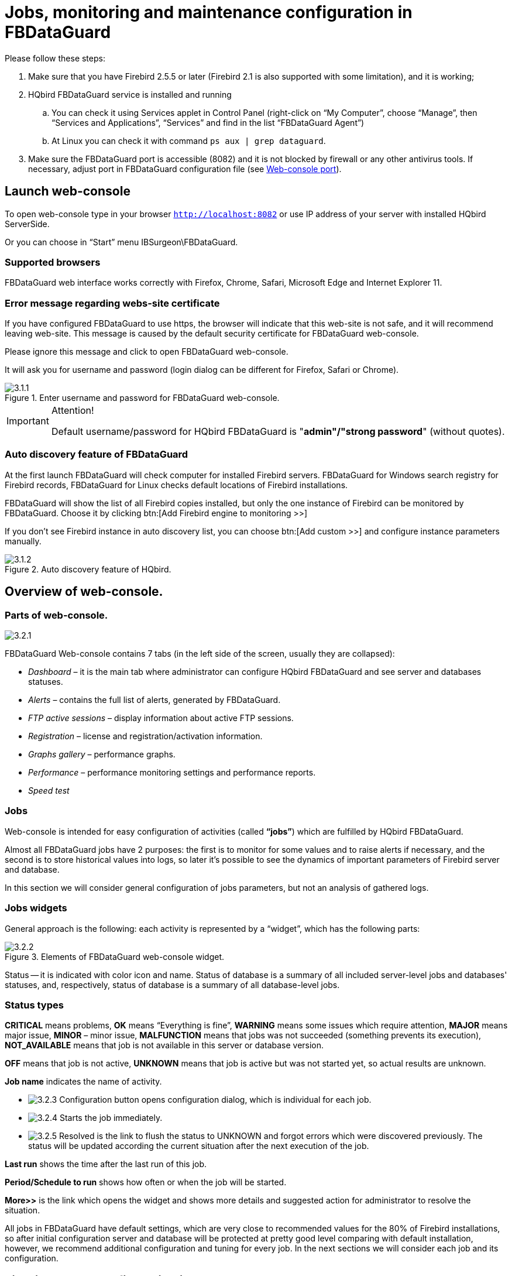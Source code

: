 :imagesdir: images

[[_hqbird_config]]
= Jobs, monitoring and maintenance configuration in FBDataGuard

Please follow these steps:

. Make sure that you have Firebird 2.5.5 or later (Firebird 2.1 is also supported with some limitation), and it is working;
. HQbird FBDataGuard service is installed and running
+
.. You can check it using Services applet in Control Panel (right-click on "`My Computer`", choose "`Manage`", then "`Services and Applications`", "`Services`" and find in the list "`FBDataGuard Agent`")
.. At Linux you can check it with command `ps aux | grep dataguard`.
. Make sure the FBDataGuard port is accessible (8082) and it is not blocked by firewall or any other antivirus tools. If necessary, adjust port in FBDataGuard configuration file (see <<_hqbird_config_fbdataguard_port,Web-console port>>).


== Launch web-console

To open web-console type in your browser `http://localhost:8082` or use IP address of your server with installed HQbird ServerSide.

Or you can choose in "`Start`" menu IBSurgeon\FBDataGuard.

=== Supported browsers

FBDataGuard web interface works correctly with Firefox, Chrome, Safari, Microsoft Edge and Internet Explorer 11.

=== Error message regarding webs-site certificate

If you have configured FBDataGuard to use https, the browser will indicate that this web-site is not safe, and it will recommend leaving web-site. This message is caused by the default security certificate for FBDataGuard web-console.

Please ignore this message and click to open FBDataGuard web-console.

It will ask you for username and password (login dialog can be different for Firefox, Safari or Chrome).

.Enter username and password for FBDataGuard web-console.
image::3.1.1.png[]


.Attention!
[IMPORTANT]
====
Default username/password for HQbird FBDataGuard is "**admin"/"strong password**" (without quotes).
====

=== Auto discovery feature of FBDataGuard

At the first launch FBDataGuard will check computer for installed Firebird servers.
FBDataGuard for Windows search registry for Firebird records, FBDataGuard for Linux checks default locations of Firebird installations.

FBDataGuard will show the list of all Firebird copies installed, but only the one instance of Firebird can be monitored by FBDataGuard.
Choose it by clicking btn:[Add Firebird engine to monitoring >>]

If you don't see Firebird instance in auto discovery list, you can choose btn:[Add custom >>] and configure instance parameters manually.

.Auto discovery feature of HQbird.
image::3.1.2.png[]

<<<

== Overview of web-console.

=== Parts of web-console.

image::3.2.1.png[]

FBDataGuard Web-console contains 7 tabs (in the left side of the screen, usually they are collapsed):

* _Dashboard_ – it is the main tab where administrator can configure HQbird FBDataGuard and see server and databases statuses.
* _Alerts_ – contains the full list of alerts, generated by FBDataGuard.
* _FTP active sessions_ – display information about active FTP sessions.
* _Registration_ – license and registration/activation information.
* _Graphs gallery_ – performance graphs.
* _Performance_ – performance monitoring settings and performance reports.
* _Speed test_


=== Jobs

Web-console is intended for easy configuration of activities (called **"`jobs`"**) which are fulfilled by HQbird FBDataGuard.

Almost all FBDataGuard jobs have 2 purposes: the first is to monitor for some values and to raise alerts if necessary, and the second is to store historical values into logs, so later it's possible to see the dynamics of important parameters of Firebird server and database.

In this section we will consider general configuration of jobs parameters, but not an analysis of gathered logs.

=== Jobs widgets

General approach is the following: each activity is represented by a "`widget`", which has the following parts:

.Elements of FBDataGuard web-console widget.
image::3.2.2.png[]

Status -- it is indicated with color icon and name.
Status of database is a summary of all included server-level jobs and databases' statuses, and, respectively, status of database is a summary of all database-level jobs.

=== Status types

*CRITICAL* means problems, *OK* means "`Everything is fine`", *WARNING* means some issues which require attention, *MAJOR* means major issue, *MINOR* – minor issue, *MALFUNCTION* means that jobs was not succeeded (something prevents its execution), *NOT_AVAILABLE* means that job is not available in this server or database version.

*OFF* means that job is not active, *UNKNOWN* means that job is active but was not started yet, so actual results are unknown.

*Job name* indicates the name of activity.

* image:3.2.3.png[] Configuration button opens configuration dialog, which is individual for each job.
* image:3.2.4.png[] Starts the job immediately.
* image:3.2.5.png[] Resolved is the link to flush the status to UNKNOWN and forgot errors which were discovered previously. The status will be updated according the current situation after the next execution of the job.

*Last run* shows the time after the last run of this job.

*Period/Schedule to run* shows how often or when the job will be started.

*More>>* is the link which opens the widget and shows more details and suggested action for administrator to resolve the situation.

All jobs in FBDataGuard have default settings, which are very close to recommended values for the 80% of Firebird installations, so after initial configuration server and database will be protected at pretty good level comparing with default installation, however, we recommend additional configuration and tuning for every job.
In the next sections we will consider each job and its configuration.

<<<

== Firebird server configuration in FBDataGuard

=== Firebird server registration

To register auto-discovered server, you need to click at btn:[Add Firebird engine to monitoring>>] and then adjust auto-discovered settings.

[NOTE]
====
Note: to use Windows Trusted Authentication (by default it's off), you need to be sure that libraries `jaybird30.dll` and `fbclient.dll` (from appropriate Firebird version) are in searchable Windows paths.
====

When installing under Windows, if the option to automatically register the master/replica is selected, the server will be added automatically. In this case, you can skip this step.If the option to automatically register a replica is selected, then the database will be added in addition.

Let's consider what can you see in the Server dialog (and, normally, you don't need to change them):

Installed in:: Firebird installation folder
Binary folder:: Firebird bin folder (for Firebird 3 or higher on Windows Binary folder is the same as the installation folder)
Log:: location of `firebird.log`
Configuration file:: location of `firebird.conf`
Aliases:: location of `aliases.conf` or, for Firebird 3, `databases.conf` ( *please change it manually, if needed* )
Host:: name of the server, usually `localhost`
Port:: network port for Firebird, according `firebird.conf` settings
Use trusted auth:: use trusted authentication, by default it is off
SYSDBA login:: name of SYSDBA user, usually it is SYSDBA
SYSDBA password:: password for SYSDBA
User for Services API::
Password for Services API user::
Server authentication plugin list::
Output directory:: Folder where backups, statistics and gathered logs will be stored


.Register server in HQbird FBDataGuard.
image::3.1.3.png[]

By default "`Output directory`" for Firebird server is `${agent.default-directory}/${server.id}`, it corresponds to `C:\HQbirdData` in case of a default installation.

It can be not very convenient, so we recommend pointing FBDataGuard output directory to more simple path, usually located at disk where backups are intended to be stored, for example `F:\myserverdata`.

After clicking "`Save`" FBDataGuard will populate default configurations files and immediately start analysis of `firebird.log`. It can take a while (for example, 1 minute for 100Mb `firebird.log`). After that you will see initial web-console with registered Firebird server:

.HQbird FBDataGuard with registered Firebird server.
image::3.1.4.png[]

FBDataGuard shows alerts and statuses of monitored objects: if everything is fine, it shows green signs, otherwise there will be yellow or red notifications.

Below we will consider in details each monitored objects and its settings.

[NOTE]
====
Note: you cannot delete registered Firebird server in FBDataGuard web-console.
The only way to unregister server is to delete its configuration files.
In general, there is no reason for deleting registered server, until you want completely uninstall FBDataGuard.
====

=== Server: Active server

Server: Active server widget shows summarized status of all server-level jobs and statuses of monitored databases.

image::3.2.6.png[]

**Server: Active server **also indicates Firebird currently running or not and shows detailed version of Firebird and HQbird.

If you click on *configure* link, you will see the same dialog that we have used to register Firebird instance in FBDataGuard, and now it can be used for changing Firebird instance properties:

image::3.2.7.png[]

In general, there is no need to edit Firebird server details after the registration, until you are not reinstalling Firebird -- but in this case we recommend reinstalling HQBird too.

=== Server: Replication Log

image::3.2.11.png[]

FBDataGuard check `replication.log` for errors.
In case of error it sends an appropriate alert (by email) to the administrator.

To enable this job please check "`Enabled`".

image::3.2.12.png[]

* Check period, minutes -- how often to check `replication.log` for changes
* Size to roll, bytes -- if `replication.log` will exceed will value, it will be renamed according date-time pattern
* Date pattern for rolling -- how to rename `replication.log`
* Keep N rolled old log files -- how many errors will be stored in the list of the recent errors.


=== Server: Server log

image::3.2.13.png[]

"`Server log`" job periodically checks `firebird.log` and if it detects that file was changed, log analysis starts. The embedded analytic engine checks each entry in `firebird.log` and categorizes them into several categories with different levels of a severity. According the severity of messages status of job is assigned and appropriate alerts are generated.

Once administrator has reviewed errors and alerts (and performed necessary actions to solve the reason of error), he need to click on *"`Resolved`"* link and FBDataGuard will forget old error messages in `firebird.log`.

In the configuration dialog of "`Server log`" you can enable/disable this job and set the check period (in minutes).

image::3.2.14.png[]

Also this job watches for the size of `firebird.log` and if its size exceeds "`Size to roll`", FBDataGuard will split `firebird.log` and rename it according to the date-time pattern.

=== Server: Temp files

image::3.2.15.png[]

"`Server: Temp files`" job is useful to catch and solve performance problems with Firebird database.

While performing SQL queries Firebird stores intermediate results for sorting and merging data flows in temporary files, which are allocated in specified `TEMP` locations. FBDataGuard shows at "`Server: Temp files`" widget information about quantity and size of temporary files.

FBDataGuard recognizes locations of `TEMP` folders and monitors quantity and size of temporary files. Lack of space can lead to the performance problem or more serious errors, too many (or too large) temporary files can indicate problems with SQL queries quality.

image::3.2.16.png[]

Using configuration dialog you can enable/disable this job, set period and thresholds to the maximum size of temporary files (size of all files) and quantity.

If you see that size of temp files is too high and if there is enough RAM on the server, increase `TempCacheLimit` parameter in `firebird.conf` to fit all temporary tables into RAM.

Also, HQbird checks other temp files used by Firebird -- if you see extreme values (several Gb) for trace or monitor, the good idea will be check the `FIREBIRD_TMP` folder for outdated files (with old modification timestamps). Please note -- the screenshot below is not a real alert (i.e., values are Ok), it was created to demonstrate the output in case of large temporary files.

image::3.2.17.png[]

=== Server: Firebird server folder

"`Firebird server folder`" jobs monitors size, occupied by Firebird installation. It's enabled by default.

image::3.2.18.png[]

There are several threats prevented by this job: maladministration issues when database volumes or external tables are being created in `%Firebird%\Bin` folder, very big `firebird.log` which can exhaust all places at drive with Firebird installation, and some other problems.

Also this job monitors and analyses information, gathered by all space-related jobs (including database-level jobs). At the picture below you can see quick representation of space analysis for all drives where Firebird, databases and backups are stored.

Using configuration dialog you can enable/disable this job, set period of checking and thresholds for server folder size.

image::3.2.19.png[]

By default, we use 1 Gb is a standard setting for Firebird installation.

If the size of your Firebird is larger, please consider clean-up of old logs and other unwanted artifacts, or increase parameter *Max occupied* (in bytes) to prevent false alerts.

**Note for Linux users**: if you see red warning regarding the inconsistent space information, add locations with database and backups to Disk Space widget:

image::3.2.20.png[]

You can get idea where is your database and backup is actually located with command `df -h`.

=== Server: HQbird Output Folder

image::3.2.8.png[]

"`HQbird output folder`" monitoring is intended to watch space occupied by reports, logs, stats, metadata repository and other data, gathered and generated by HQbird -- this folder by default is `C:\HQbirdData\output`.

For databases unattended for a long time (1-2 years) it is possible that FBDataGuard logs will occupy too much space and lack of space can lead to database outage. To prevent it for sure, "`HQbird output folder`" is watching for occupied space.

By default, "`HQbird output folder`" job is enabled.

Also, if someone has ignored recommendations to put backups`' folders to the explicit locations, it is possible that database backup will be created inside Agent folder. In this case you'll see CRITICAL status immediately -- FBDataGuard will recognize and warn you regarding wrong configuration.

And, this job is useful for bundles of FBDataGuard and third-party applications.

In the configuration dialog you can enable/disable this job, set check period (by default it is 10 minutes), and set thresholds for alerts.

Thresholds can be set in % of max size occupied by log or using the explicit size in bytes.

FBDataGuard checks both values and raises alert for the first threshold. If you wish to set % only, you need to set -1 as value to "`Max occupied`".

image::3.2.10.png[]


== Database configuration in FBDataGuard

=== Firebird database registration

The list of databases monitored by FBDataGuard is in the "`Databases`" section.

image::3.1.5-0.png[]

To register database in FBDataGuard, you need to click at the symbol "`Plus`" in the right corner of "`Databases`" (there will be a hint "`Add database`") and fill the following form:

.Add database to monitoring.
image::3.1.5.png[]

* "`*Database nick name*`" is for your convenience, it is used to refer this database in alerts and email messages.
* "`*DB alias*`" is a database alias from `aliases.conf` or in `databases.conf`. If you specify both "`DB Alias`" and "`Path to database`", "`DB Alias`" will be used.
* "`*Path to database*`" is the local path to database (remember that FBDataGuard should work at the same computer with Firebird). If you are putting database on external drive, it can raise error "`File... has unknown partition`". To fix it you need to click on "`Configure`" at Server widget and click "`Save`" to make FBDataGuard re-read partitions.
* "`*Output folder (backups and logs)*`" is the folder where FBDataGuard will store backups, logs and statistics for this database. If you do not select HQbirdData folder during the installation, and if you do not specify output folder for the server, it's a good idea to specify "`Output folder`" to some explicit location like `F:\mydatabasedata`.
* "`*Enable advanced monitoring*`" -- see <<_hqbird_advanced_monitor_viewer,Advanced Monitor Viewer>>


[NOTE]
====
You can specify exact absolute locations for backups and statistics later in appropriate dialogs.
====

You can see the list of databases available for registration or their aliases by clicking on the link **View database aliases**.

.Available database aliases.
image::3.1.5-1.png[]

After registration, FBDataGuard will populate database configuration with default values and then show web-console with registered database:

.HQbird FBDataGuard web console after adding a database.
image::3.1.6.png[]

You can adjust database settings later; now let's proceed with alerts setup.

=== Database: Configure

FBDataGuard can monitor several databases at the single server (up to 80 databases). For each database the separate widget is created. At the top widget database status is shown, database nickname (it's specified during database adding and can be changed). Also database widget shows the full path to the database, its size, status of backups and the number of currently connected users.

image::3.2.21.png[]

Using configuration dialog you can set database nickname, path to database and output folder for the database (to store logs and jobs results).

image::3.2.22.png[]

FBDataGuard checks the validity of path to database and it does not allow specifying the wrong path.

Also, for HQbird Enterprise, in the database widget you can see status of the replication and configure replication by clicking on the icon.
Please read more details in the replication configuration section.

Since HQbird 2020, the database widget in HQbird also shows the encryption status of the database.

=== Database: Transactions

"`Database: Transactions`" job is intended to log transactions activity. It monitors 2 important intervals: difference between Oldest Active Transaction and Next transaction and gap between Oldest Snapshot and Oldest Interesting.

If these intervals are out of the frames of the specified threshold, it means problem with transactions management.

image::3.2.23.png[]

These logs can be analyzed to get helpful insight regarding database performance and application quality (see more information here http://ib-aid.com/en/articles/ibanalyst-what-you-can-see-at-summary-view/).

This job also monitors the implementation limit in Firebird: maximum transactions number in Firebird versions before 3.0 should be less than 2^31^-1. Near this number database should be backup and restored. It will throw an alert if transaction number will be close to the restrictions. 

Also, the transaction dynamics is shown on the tab "`Graphs gallery`":

image::3.2.24.png[]

=== Database: Lockprint

"`Lockprint`" job monitors the information from the lock table of Firebird. It is very important for architectures Classic/SuperClassic and useful for SuperServer.

The lock table is an internal Firebird mechanism to organize access to the objects inside Firebird engine. HQbird monitors the important parameters of the lock table:

image::3.2.25.png[]


* **Check period, minutes** -- how often HQbird analyses lock table. 3 minutes is an optimal interval.
* *Deadlock Scans delta threshold* -- deadlock scan is a process, started by Firebird engine, in case of a long response delay from the one of the threads. If a number of deadlock scans is high, it means that Firebird is heavily loaded. The value is accumulated since the Firebird engine start. The default value is pretty big – 12345, so if it is exceeded, it means that database performance is poor.
* *Deadlock threshold* -- if Firebird engine finds the true deadlock during the deadlock scans, it increases this value. Please note: true deadlocks are very seldom. Don't confuse them with transactions' conflicts ("`deadlock. Lock conflict on nowait transaction`" etc).
* *Mutex Wait threshold* -- Mutex Wait is a parameter of lock table which implicitly indicates the conflicts for the resources. The higher mutex wait, the more competition exists inside the engine for the resources. By default, the mutex wait threshold is set to 18%, but this value is not universal for all databases. The good approach is to watch for the mutex values during 1-2 weeks and then set the highest value seen during this period. Mutex wait graph is available in Mutex Wait gallery.
+
image::3.2.26.png[]
* **Hash slots alerts**. Lock table header has a parameter "`Hash lengths (min/avg/max): 0/0/4`", it shows the lengths in the lock table. It is important to keep these values as low as possible, so HQbird monitors them and suggest, how to improve the situation, if hash length is more than specified in this job.
* *Owners limit.* "`Owners`" is a number of connections established to the specified database. In fact, this is the fastest way to get the actual number of connections to the database with the minimum load to the database -- other ways like request to `MON$ATTACHMENTS` or `isc_tpb_database` have various disadvantages. The limit here should be set according the actual peak number of connections. For example, if you are sure that peak number of the connections to your database is 500, set 550 as Owners limit, and if at some moment the load will increase, you will not miss that moment.
+
image::3.2.27.png[]
* **Free owners limit**. "`Free owners`" is the value between the peak number of owners and current number of owners. If you see ``Free owners = 0``, it means that number of connections grows steadily since the Firebird start. If you see high number of Free owners, it can be sign that many connections were disconnected recently.
* **Lock table size**. The lock table size is an implicit indicator of the load to the system. Normally, lock table size should be stable. Also, it is recommended to set the initial lock table size to the value it has after some active work period -- though the lock table is enlarged on demand, the re-allocation process is a heavy operation and can lead to micro-freezes in database responses. Lock table graph is useful to determine the proper initial value.
+
image::3.2.28.png[]
* **Lock table queue**. Lock table queue does not have the explicit threshold in Lockprint job, but its values are collected and shown in "`Graphs gallery`". Lock table queue is an indicator of a general load.

image::3.2.29.png[]


=== Database: Index statistics recalculation

"`Database: Index statistics recalculation`" is an important job which helps to keep performance of indices at optimal level, and performs additional checking of a database health.

"`Database: Index statistics recalculation`" allows to run re-computing of indices selectivity values. During this procedure Firebird quickly walks through leaf pages of indices, and renews statistics about selectivity. By visiting these pages Firebird also verifies their integrity and if index is corrupted, the warning will be thrown.

Also, this job verifies that all indices are active in database. Inactive or non-activated indices usually indicate corruption and lead to performance degradation.

By default this job is disabled, but we recommend enabling it after careful selecting of indices for the recalculation.

There are three modes in this job: AUTO, ALL, SELECTED.

ALL is the mode where all indices will be checked.

AUTO is the default mode. It is very similar to ALL, but it also checks the size of database and do not touch indices if database is bigger than 3.6Gb.

image::3.2.30.png[]

SELECTED is the recommended mode. It allows choosing of indices which should be recomputed or those which should be avoided.

To include indices into the list of recomputed, you need to specify indices names (divided by comma), and to exclude – perform the same in the appropriate field.

As you can see at configuration dialog screenshot, there are fields to enable/disable job, to set update mode, and to include or exclude indices. "`DB size to switch, bytes`" is to set limit where AUTO mode is working. "`Check index activity`" switch should be always on, until you are not performing special manipulations with inactive indices.

[[_hqbird_config_verified_backup]]
=== Database: Verified Backup

"`Database: Verified Backup`" is one of the key jobs to guarantee the safety of data stored in the protected database. During the development of HQbird we had in mind certain recovery scenario, and this scenario implies that the key goal of database protection is to minimize potential losses of data. If we have healthy backup, recovery can be concentrated on saving the most recent data (just entered into the database), and it greatly decreases the time of overall outage.

As you will see below, "`Database: Verified Backup`" is not just a wrapper for standard `gbak` functionality and scheduler, this is a smart job which has many built-in rules to prevent problems with backups and provide suitable interface for backups management.

[IMPORTANT]
====
"`Database: Verified Backup`" is disabled **by default**, but we strongly recommend reviewing of its settings immediately after HQbird setup.
====

image::3.2.31.png[]

Initially "`Database: Verified Backup`" job is shown as Ok, though backup was not tried. In this case OK means that backup at least scheduled.

Also this job recognizes files according the name pattern (see below information regarding configuration), and shows the totals number of backups.

After the backup will be done, the widget information will be changed: creation time of last successful backup will be shown, and also the time took to actually perform the backup (only 1 minute 12 seconds at the screenshot with example).

image::3.2.32.png[]

Also, the detailed alert will be send to your email and/or HQbird Control Center:

image::3.2.33.png[]

"`Database: Verified Backup`" checks the free space at the drive with backup destination, and if it detects that there is not enough free disk space, CRITICAL alert will be sent, and current backup will be canceled (if necessary).

[NOTE]
====
Be careful -- by default backup time is set to **23-00 Monday-Sunday**.

By default, database backups will be stored into the output folder that you have specified during installation step! By default, it is `C:\HQbirdData\output\...`

It is very important to carefully review database backups settings and adjust them according the local configuration!
====

Let`'s consider the configuration dialog for backup in more details:

* *"`Enabled`"* is obvious – it enables or disables scheduled backups
* In the *"`Schedule`"* field you can set the time when backup should be run. Scheduler uses CRON expression and this is a right place to apply all the power of CRON (see <<_hqbird_config_cron_expr,CRON Expressions>>).
* *"`Backups folder`"* specifies the folder to store backups. This folder should be at the same computer where database is. By default, it is situated inside database default directory. Usually it's a good idea to set the explicit path to the folders with backups.
* *"`Maximum number of backup files in folder`"* specifies how many previous backups should be stored. FBDataGuard stores backups in revolver order: when the maximum number will be reached (i.e., 5 backups will be created), FBDataGuard will delete the oldest backup and create the new backup. In combination with CRON expressions it gives a powerful ability to create necessary history of backups.
* *"`Backup name pattern`"* specifies how backup files will be named. Also this name pattern allows FBDataGuard to recognize old backups with the same name pattern.
* *"`Backup extension`"* is `.fbk` by default.
* *"`Compress backups`"* specifies should FBDataGuard archive backups after regular Firebird backup. By default, this option is on, but you need to know that FBDataGuard will zip backups`' files which are less than *100 Gb* in size. After that size, the backup compression will be automatically switched off. We recommend to turn this feature on for small databases only.
* *"`Check restore`"* is an important option. If it is on (by default), FBDataGuard will perform test restore of fresh backup, in order to test its validity. It guarantees the quality of created backup and notifies administrator in case of any problems with test restore.
* *"`Remove restored`"* specifies should FBDataGuard delete restored database. By default it is OFF, so you might want to turn it ON, but you need carefully consider – do you really need to keep the copy of test restored database. With each test restore this copy will be overwritten.
* *"`Use multiple cores to backup and test restore`"* -- this feature is for HQbird Enterprise only, it allows to backup database and restore test database using multiple CPU cores, so backup can be made 3-5 times faster. We recommend to allocate 1/2 of CPU cores.
* *"`Send "Ok" report`"* -- by default it is off, but it`'s strongly recommended to turn it ON and start to receive notifications about correct backups. This feature will use email settings from alerts system

image::3.2.34.png[]

If we will click on button btn:[More>>], the advanced backup options will appear:

image::3.2.35.png[]

* *"`Backup (gbak) timeout, minutes`"* -- maximum time to complete only backup (`gbak -b`) operation, otherwise alert will be generated.
* *"`Restore (gbak) timeout, minutes`"* -- maximum time to complete test restore operation.
* *"`Final destination folder for backups`"* -- if you need to make backups into the one folder, and then move created backup to another folder (for long-term storage, for example), you can change the value of this parameter from `${backup-directory}` to the folder where you will keep them. Backup files in both locations are watched by HQbird FBDataGuard, and included into the count of backup copies shown in the widget.
* *"`Copy backup`"* switch and *"`Copy backup to`"* path. If you have network location or plugged USB drive to store database where you want to store copy of backup (in addition to usual backups), FBDataGuard can copy the latest backup there: just turn on "`Copy backup`" switch and specify *"`Copy backup to`"* path. The copied files are not monitored and not included into the number of backup files shown in the widget.
* *"`Execute shell command`"* switch and *"`Shell command`"* path. It is possible to specify custom script or executable after the general backup procedure will be complete. Shell command gets as the path to the fresh database backup as a parameter.
* *"`Optional path to gbak executable`"* -- it is possible to specify other gbak tool than standard `gbak`.
* *"`Backups option for gbak`"* -- if you need to add some specific options, add them here.
* *"`Restore options for gbak`"* -- if you need to add specific options for test restore, add them here.


[TIP]
====
If you are monitoring more than one database, it is highly recommended splitting the runtime of the restores.
====

==== Important Note: Backup to the network locations

Please be aware that for creating and copying backup to the network locations Firebird and FBDataGuard services must be started under the account with sufficient rights. By default, Firebird and FBDataGuard are started under LocalSystem account, which does not have rights to access network location.

image::3.2.36.png[]

So, to store Firebird backups to the network location on Windows, run Services applet (`services.msc`) and on the tab Log On change "`Log on as`" to the appropriate account (Domain Admin should be fine).

For Linux -- add necessary rights for "`firebird`" user.

[[_hqbird_config_incremental_backup]]
=== Database: Incremental Backup

Incremental backup is a job to schedule and manage incremental backups in Firebird.

Please note that we recommend to use incremental backups only in combination with verified backups, since incremental backup performs coping of database pages changed since the last backup (in case of multilevel incremental backup).

HQbird FBDataGuard implements 2 types of multilevel incremental backup: Simple and Advanced incremental backups, and also Dump backup (see <<_hqbird_config_db_dump_backup,Database: Dump backup>>).

Multilevel backup in Firebird must follow the following steps:

. Create initial backup (level 0) which essentially is the copy of the database at the moment of backup start and mark it with backup GUID.
. Since Firebird marks each data page with a certain identifier at every change, it is possible to find data pages, changed from the moment of previous backup and copy only them to form backup of level 1.
. It is possible to create several level of the backups – for example, the initial backup (full copy, level 0) is being created every week, every day we create level 1 (differences from the level 0), and at every hour we create level 2 backups (differences from daily level 1).

Incremental backup with simple schedule allows planning 3 levels of backups: weekly, daily and hourly.

You can see summary information for such incremental backup configuration at the following screenshot of its widget:

image::3.2.37.png[]

In order to setup Simple incremental backup, click on Settings "`gear`" of the widget and select "`Simple schedule`" (selected by default). The following dialog will appear:

image::3.2.38.png[]

There are 4 main areas in this dialog, let's cover them one by one.

The top area is devoted for general settings of the incremental backup – they are the same for Simple and Advanced schedules:

image::3.2.39.png[]

*Max duration, sec* -- it limits the maximum duration of backup process, by default is 1 day (86400 seconds).

*Minimum free disk space (bytes)* -- minimal size of free disk space to prevent backup to start, by default ~9Mb

**Backup folder** -- where incremental backup for the selected database will be stored. It is necessary to store incremental backups for each database separately from backups of other databases: i.e., the separate folder for each database.

It is necessary to specify backup folder with enough free disk space to store all level of backups!

**Journal name** -- file name details information about incremental backups files, for internal use only.

*Path to nBackup* -- it is possible to specify other nbackup tool than standard `nbackup` (not recommended).

*Backup name pattern* -- pattern for files of incremental backup (no need to change it).

*Options* -- additional options for nbackup command line tool (no need to change it).

*Do not check existence of backup files* -- this option should be checked if you plan to delete or more incremental backups to another location.

*Do not check GUID chain* -- this option should be checked if you want to skip existence check of previous levels of incremental backups.

*Immediately create non-existing low-level backups* -- by default this option is __On__. It means that if you have scheduled the initial start moment of level 1 backup earlier than the initial start moment of level 0 backup, DataGuard will automatically fix it and create level 0 backup right before level 1. The following backups of level 0 will be fulfilled according the regular schedule.

*Send OK email for levels 0, 1, 2* -- enable this option to receive notifications about incremental backups (__highly recommended__!)

After setting main set of parameters the schedule itself should be set. As you can see on the screenshot below, you need to specify day of the week and time to do level 0 (weekly) backup, days of week and time to start level 1 (daily) backups and hours and minutes of level 3 (hourly backups).

For each backup level you can specify how many files to keep in history.

image::3.2.40.png[]

By default it is set to keep 5 weekly backups, 7 daily and 24 hourly backups.

However, sometimes more flexible schedule is required, for this purpose Incremental Backup widget has Advanced schedule:

image::3.2.41.png[]

As you can see, the upper part of the configuration screen is the same as in Simple schedule, and the difference is in the way how backup levels are scheduled.

Advanced schedule allows to setup up to 5 levels of backup, and plan them with flexible <<_hqbird_config_cron_expr,CRON expressions>>.

For example, you can setup it to create full copy (level 0) backup every 3 months, level 1 copy every month, level 2 -- every week, level 3 every day and level 4 -- every hour.

[TIP]
====
If you are monitoring more than one database, it is highly recommended splitting the runtime of the backups.
====

[[_hqbird_config_db_dump_backup]]
=== Database: Dump Backup

This job also utilizes nbackup functionality in Firebird, but unlike multilevel backups, it always performs a full copy (level 0) of the database. Such job is useful to quickly create a copy of working database.

The configuration of Database: Dump backup is trivial:

image::3.2.42.png[]

You just need to setup when and where DataGuard should copy a full copy (level 0 incremental backup), and how many copies it should keep.

=== Database: Delta

If you are using incremental backups (or Dump backup), this job is critically important. It watches for delta-files lifetime and size, and warns if something goes wrong. Forgotten delta-files are the often reason of corruptions and significant losses of data.

This jobs finds all delta files associated with database and check their age and size. If one of these parameters exceeds thresholds "`Maximum delta size`" or "`Maximum delta age`", administrator will receive the alert and database status will be set to CRITICAL.

[NOTE]
====
If delta file of the protected database was corrupted, it is possible to extract data from it using metadata from the original database file or repository from "`Low-level metadata backup`" job.
====

image::3.2.56.png[]

=== Database: RestoreDB

One of the often tasks of the database administrators is restoring database from the backup. There could be many reason to do restore, the most popular reasons are regular check of the stored backups and necessity to have fresh restored copy for quick rollback. HQbird FBDataGuard can automate restoring of backups (which were created with gbak or Database: Verified backup) with *Database: RestoreDB* job. Let's consider the options and parameters of this job.

image::3.2.43.png[]

By default, restore is disabled – and, since restoring can be long and resource-consuming job, please plan when to restore carefully.

The database can be restored from different types of backups. To specify which types of backups are used during recovery, use the *Restore Source* switch.

Below you can see the configuration dialog for **Database: RestoreDB** in **nbackup** mode:

image::3.2.44-0.png[]

In **gbak** mode, the configuration dialog for **Database: RestoreDB** looks like this:

image::3.2.44.png[]

* "`*Scheduled*`" field contains <<_hqbird_config_cron_expr,CRON expression>> which defines when to run restore.
* "`*Get backup from folder*`" - specify the location of backup file(s) to be restored. If you are restoring backups at the same computer where they have been created, specify the same folder as it is in Database: Verified backup job. If you are restoring backups from the another computer, specify the folder where those backups are located.
* "`*Take backup not older than, hours*`" - this parameter specifies the maximum age of backup to be restored. If the latest backup file will be older than specified number of hours, RestoreDB job will send the alert with warning that backup is too old. This is useful for automatic checking of backups created on the remote computer.
* "`*Restore source*`" specifies what types of backups will be used to restore the database.
* "`*Datatime pattern for nbackup*`" contains the template for backup names made with nbackup. It should be the same as *Backup name pattern* see <<_hqbird_config_incremental_backup,Database: Incremental Backup>>.
* "`*Template for gbak backup file name*`" contains the template for backup names. It should be the same as *Backup name pattern* see <<_hqbird_config_verified_backup, Verified backup>>.
* "`*Backup gbak file extension*`" - by default it is fbk
* "`*Use NN CPU cores to restore*`" - only available in gbak mode.
* "`*Restore options*`" - only available in gbak mode.
* "`*Restore to directory*`" - folder where FBDataGuard will restore backups.
* "`*Restore with filename*`" - template for the restored database file. By default it contains the following parts
+
** ${db.id}_{0,date, yyyyMMdd_HH-mm}_testrestore.fdb
** Db.id – internal identifier of the database (GUID)
** 0,date, yyyyMMdd_HH-mm – timestamp
** testrestore.fdb – description (You can set there any filename you need).
* "`*When existing database found*`" - if FBDataGuard will encounter a file with the same name as restored database in the destination folder, by default it will rename the existing file. If you want to replace old restored file with new one, choose "`Replace existing file`".
* "`*Append suffix to filename when rename*`" - if you have chosen "`Rename existing file`", this suffix will be used to rename it. If you have chosen "`Replace existing file`", this suffix also will be used to rename, but after that the old file will be deleted.
* "`*Execute command after restore*`" - in this field you can specify an optional path to the command file or another utility to be started after the restore. There will be 2 parameters passed: the first is the path to the backup which was just restored, and the second is the path to the restored file.
* "`*Restore timeout, minutes*`" - here you can set the time limit for restore operation. If this limit will be exceeded, the warning will be sent, saying that restore takes too long.
* "`*Check available space before restore (bytes)*`" - here you can set the limit for the minimal free space in the restore destination – if there is less free space than specified, restore will not start, and associated warning will be sent.
* "`*Notify on successful restore*`" - send email about successful restore (by default it is off, only alerts about problems will be sent).


[[_hqbird_config_cloud_backup]]
=== Database: Transfer Replication Segments

The purpose of "Transfer Replication Segments" job is to send replication segments produced by async replication from master to replica server. In the case of distributed environment of the asynchronous replication, when the network connection between master and replica server is unstable, or with high latency, or when servers are in the different geographical regions, the best way to transfer replication segments will be through FTP or FTP over SSH.

Below we will consider how to setup Cloud Backup for this task.

First, the asynchronous replication master should be configured to save replication segments into the some local folder – by default, it will be `${db.path}.LogArch` – as it is shown in the example below:

image::3.2.45.png[]


.Transfer Replication Segments configuration
image::3.2.46.png[]

Then we can setup *Transfer Replication Segments* job to monitor this folder for the new replication segments and upload them to the remote FTP server.

As you can see at the screenshot above, Cloud backup job checks folder, specified in "`*Monitor this folder*`" with an interval, specified in "`*Check period, seconds*`".

Please note – Cloud Backup sends files in the order of their names, not dates.

To check that transferred files are valid replication segments, and to support automatic re-initialization of the replica databases, the checkmark "`*Enable/disable replication cloud backup job*`" must be enabled.

By default, Cloud Backup compresses and encrypts replication segments before send them. The default password is "`*zipmasterkey*`" (without quotes), which can be specified in the field "`*Compress with optional password*`". FBDataGuard creates the compressed and encrypted copy of the replication segment and upload it to the specified target server.

To disable packing and encryption, uncheck the "`*Compress with optional password*`" checkmark.

==== FTP/FTPS/FTPS over SSH

There are several types of target servers: FTP, FTP over SSL/TLS, FTP over SSH. When you select the necessary type, dialog shows mandatory fields to be completed.

You can select up to 5 simultaneous remote servers to upload backups. Below you can see the configuration dialog for FTP.

image::3.2.47.png[]


[NOTE]
====
If you don't have FTP installed on the target server with Windows, install Filezilla – it is very popular fast and lightweight FTP-server for Windows.
====

[NOTE]
====
Replication segments will be uploaded to the subdirectory specified in the "`Upload to folder`". By default, this is `/dababase0/${db.id}`, where `db.id` is the identifier of the database inside the DataGuard. The replica about this `db.id` does not know anything, so you need to register it manually in "`Unpack to directory`" (see <<_hqbird_config_cloud_backup_receiver,File  Receiver>>).
====

===== FTP over SSL/TLS

image::3.2.48.png[]

In order to send files to FTPS, it is necessary to create jks storage with private key file, and specify path to it in the field "`Key store file`" and password for it in "`Key store password`".

See details and example how to create jks file and password here: http://xacmlinfo.org/2014/06/13/how-to-keystore-creating-jks-file-from-existing-private-key-and-certificate/

The last part of parameters in Cloud Backup dialog allows controlling the behavior of Cloud backup.

* *Delete local prepared copy* – by default it is On. This parameter specify that Cloud backup job deletes compressed copy of the replication segment after the successful upload to the target server. If you don't want to keep these copies on the master server, keep the parameter enabled.
* *Delete local prepared file copy* – by default is Off. It means status means that replication segment will be not deleted by FBDataGuard after uploading. It can be useful if you want to keep the full history of changes in replication segments, but, be careful; in case of an intensive write activity replication segments can occupy a lot of space (Terabytes).
* *Send Ok report* – send email to the specified in Alerts address every time when replication segment is uploaded. By default it is off.

As a result, FBDataGuard will upload encrypted and compressed replication segments to the remote server. To decompress and decrypt them into the regular replication segments, another instance of HQbird FBDataGuard should be installed on the replica server, and Cloud Backup Receiver job should be configured – see more details in the section <<_hqbird_config_cloud_backup_receiver,Database: File Receiver>>.

===== FTP over SSH

image::3.2.49.png[]

To use FTP over SSH with private key authentication, please specify the full path to it in "`Key store file`", other parameters are similar to usual FTP.

[[_hqbird_config_transfer_files]]
=== Database: Transfer Files

The purpose of "Transfer Files" job is to send backup files from master to replica server. In the case of distributed environment, when the network connection between master and replica server is unstable, or with high latency, or when servers are in the different geographical regions, the best way to transfer files will be through FTP or FTP over SSH.

Below we will consider how to setup "Transfer Files" for this task.

First, the database server should be configured to save backup files into the some local folder — by default, it will be `${db.default-directory}/backup` — as it is shown in the example below:

.Transfer File configuration
image::3.2.49-1.png[]

Then we can setup *Transfer Files* job to monitor this folder for the new backup files and upload them to the remote FTP server.

As you can see at the screenshot above, *Transfer Files* job checks folder, specified in “Monitor this folder” with an interval, specified in **“Check period, seconds”**. Please note – Transfer Files sends files in the order of their names, not dates.

By default, Transfer Files compresses and encrypts backup files before send them. The default password is “**zipmasterkey**” (without quotes), which can be specified in the field “**Encrypt when compressing**”. FBDataGuard creates the compressed and encrypted copy of the backup and upload it to the specified target server.

To disable encryption, uncheck the “**Encrypt when compressing**” checkmark.


==== FTP/FTPS/FTPS over SSH

There are several types of target servers: FTP, FTP over SSL/TLS, FTP over SSH. When you select the necessary type, dialog shows mandatory fields to be completed.

You can select up to 5 simultaneous remote servers to upload backups. Below you can see the configuration dialog for FTP.

image::3.2.49-2.png[]


[NOTE]
====
If you don't have FTP installed on the target server with Windows, install Filezilla – it is very popular fast and lightweight FTP-server for Windows.
====

[NOTE]
====
Replication segments will be uploaded to the subdirectory specified in the "`Upload to folder`". By default, this is `/database0/${db.id}`, where `db.id` is the identifier of the database inside the DataGuard. The replica about this `db.id` does not know anything, so you need to register it manually in "`Unpack to directory`" (see <<_hqbird_config_cloud_backup_receiver,File Receiver>>).
====

===== FTP over SSL/TLS

image::3.2.49-2.png[]

In order to send files to FTPS, it is necessary to create jks storage with private key file, and specify path to it in the field "`Key store file`" and password for it in "`Key store password`".

See details and example how to create jks file and password here: http://xacmlinfo.org/2014/06/13/how-to-keystore-creating-jks-file-from-existing-private-key-and-certificate/

The last part of parameters in Cloud Backup dialog allows controlling the behavior of Cloud backup.

* *Delete local prepared copy* -- by default it is On. This parameter specifies that Transfer Files job deletes compressed copy of the file after the successful upload to the target server. If you don't want to keep these copies on the master server, keep the parameter enabled.
* *Delete local prepared file copy* -- by default is Off. It means status means that file will be not deleted by FBDataGuard after uploading. It can be useful if you want to keep the full history of changes in files, but, be careful; in case of an intensive write activity such files can occupy a lot of space (Terabytes).
* *Send Ok report* -- send email to the specified in Alerts address every time when replication segment is uploaded. By default, it is off.
* *Perform fresh backup* -- disabled by default. Transfer Files remembers the last number of file it sends. If you need to start again from scratch, from file 1, enable this parameter. Please note that it will automatically become disabled after the resetting of the counter.

As a result, FBDataGuard will upload encrypted and compressed files to the remote server. To decompress and decrypt them into the regular files, another instance of HQbird FBDataGuard should be installed on the replica server, and File Receiver job should be configured -- see more details in the section <<_hqbird_config_cloud_backup_receiver,Database: File Receiver>>.

===== FTP over SSH

image::3.2.49-4.png[]

To use FTP over SSH with private key authentication, please specify the full path to it in "`Key store file`", other parameters are similar to usual FTP.

==== Sending verified and incremental backups through Cloud Backups

Cloud Backup also can be used to send any files to FTP/FTPS/etc. For example, you can setup Cloud Backup to look for FBK files, produces by Verified Backup Job, and schedule to upload to the remote FTP server.

It is necessary to remember that number of stored backups should be less than the number of files to be preserved by Cloud Backup (specified in the parameter "`How many files to keep`". By default, Cloud Backup keeps 10 last sent files, and Verified backup has 5 most recent backup files, so it work Ok, but if you will reduce the number of kept files in Cloud Backup, it will delete extra files according "`Filename template`".

The same can be done for incremental backups.

[[_hqbird_config_pump_files]]
=== Database: Pump Files

The purpose of the "Pump Files" task is to transfer files from one directory accessible to the DataGuard to some other location, usually remote, with the possibility of using various methods that can be connected to the DataGuard in the form of plugins and selectable in the task configuration with the ability to set unique for each plugin parameters. HQbird includes two file transfer plugins: fpt and sftp. There are other file transfer plugins. Transfer plugins are jar files and are located in the `Firebird DataGuard/plugins` folder.

Let's consider the options and parameters of this job.

.Options available for the ftp file transfer plugin.
image::3.2.62.png[]

* *Filemask to pump* -- whitelist, according to which files are selected for copying. Represent masks of file names. Must be separated by comma.
* *Exclude file-mask* -- blacklist is a mask of file names that should be excluded from the transfer. The blacklist takes precedence over the whitelist.
* *Pump method* -- file transfer method (plugin).

.Options available for the sftp file transfer plugin.
image::3.2.63.png[]

The algorithm of this task is as follows:

. At each iteration of the task, a list of files is generated for the directory for monitoring files to be sent. Masks are used to select the list of files: "Filemask to pump" and "Exclude file-mask".
. For each selected file (from the list from step 1, in ascending date order from the lastModified file), the following is performed:
.. If the packing option is set, the file is packed (if the file is not of zero size). The name of the packed file is formed by adding a hardcoded extension: `.zipfilepump`. The file is packed in the same directory. If the file turns out to be of zero size, the algorithm will consider that the file has not been completed yet and will interrupt sending the rest of the files with a corresponding message.
.. The file sending task is configured for one of several possible sending options using optional plugins (see below). Depending on whether the packing option was enabled or not, the original or packed file is sent using the specified algorithm (in the current version it is ftp or sftp).
.. After sending, if the packing option was selected, the packed file is deleted.
.. The original file is renamed by adding the extension `.fuploaded`.
. The algorithm proceeds to send the next file from the list. The total number of files sent during the iteration and their original (unpacked) size are summed up for display in the widget
. Upon completion of sending all files from the generated list, the directory is revolving cleaned, from which files are deleted by mask `*.fuploaded`.
That is, a list of all such files is created, it is sorted by the time of the last modification, and all old ones are deleted, except for the last "Keep NN files".
+
Upon completion of sending, if the "Send OK-report on every pump" checkbox is checked, then the user will be sent a report on the number and size of files sent at the current iteration.


[[_hqbird_config_cloud_backup_receiver]]
=== Database: File Receiver

In general, Cloud Backup Receiver is designed to decompress files from zip archives, and the most often it is used in the pair with Cloud Backup to transfer archived replication segments.

Cloud Backup Receiver checks files in the folder specified in "`*Monitor directory*`", with interval equal to "`*Check periods, minutes*`".
Its checks only files with specified mask according "`*Filename template*`" (*arch* by default) and specified extension (`.replpacked` by default), and if it encounters such files, it decompresses and decrypts them with the password, specified in "`*Decrypt password*`", and copies to the folder, specified in "`*Unpack to directory*`".

If parameter "`*Monitor for replication*`" is enabled, Cloud Backup Receiver also will check that received file is actually a replication segment (it has specific header), and if it is not, it will raise an appropriate warning.

image::3.2.50.png[]

There are the following additional parameters:

* *Alert if number of unpacked files more than* – by default is 30. If there is a long queue of replication segments to be unpacked, it can be a problem with a replica database, so HQbird sends alert to attract administrator`'s attention.
* *Warn if the newest file in unpack folder is older than (minutes)* – if the most recent file (usually, replication segment) is too old (more than 360 minutes), the replication process can be broken, and HQbird sends an appropriate alert.
* *Send Ok report* – by default it is Off. If it is On, HQbird sends an email about each successful unpacking of the segment. It can be too often for replication segments, because they are arriving every 30-180 seconds, and Ok for normal files like verified or incremental backups.
* *Perform fresh unpack* – disabled by default. Cloud Backup Receiver remembers the last number of replication segment it unpacked. If you need to start unpacking from scratch, from segment 1 (for example, after re-initialization of replication), enable this parameter. Please note that it will automatically become disabled after the resetting of the counter.

After setup of Cloud Backup Receiver, configure the replica to look for replication segments: set in the "`Log archive directory`" the same path as in "`Cloud Backup Receiver`" -> "`Unpack to directory`".

image::3.2.51.png[]

==== Embedded FTP server

HQbird has embedded FTP server, which is off by default. It is suitable to use embedded FTP server to receive replication segments.

In order to enable embedded FTP server, it is necessary to edit the `ftpsrv.properties` configuration file, which is located in `C:\HQbirdData\config` or `/opt/hqbird/ftpsrv.properties`

By default, it contains the following:

[source]
----
#path in ftpsrv.homedir must be escaped "ftpsrv.homedir=c:\\ftp\\pub"

# or backslashed for ex: "ftpsrv.homedir=c:/ftp/pub"

ftpsrv.enable = false

ftpsrv.port = 8721

ftpsrv.defuser=admin2

ftpsrv.defpsw=strong password2

ftpsrv.homedir=
----

It is necessary to change **ftpsrv.enabled **to *true* and specify the home directory for FTP in *ftpsrv.homedir* parameter. Also, it is recommended to use non-default username and password.

After that, restart FBDataGuard service, and check availability of the FTP.

.Attention -- Linux users!
[IMPORTANT]
====
On the Linux, FBDataGuard service runs under *firebird* user, so FTP home directory also should have permission for user **firebird**.
====

=== Database: Low-level metadata backup

"`Database: Low level metadata backup`" is one of the key jobs of DataGuard, it ensures database protection at low level.

First of all, this job stores raw metadata in special repository, so in case of heavy corruption (due to hardware failure, for example) of database it is possible to use this repository to recover database.

The second purpose of this job is to constantly check all important system tables for consistency. Every 20 minutes it walks through all important system tables in the database and ensures that there are no errors at metadata level.

The third purpose is to warn administrator about too many formats for each tables.

There is an implementation limit in Firebird to have 256 formats per table, however even several formats can greatly increase a chance of hard corruption and can slow down the performance. It is recommended do not change tables structure at production database and keep only one format per each table. If it`'s not possible, administrator should try to perform backup/restore more often to transform all formats into the single one.

image::3.2.52.png[]


=== Database: Validate DB

Validation of Firebird database requires exclusive access: i.e., no users should be connected during validation. "`Database: Validate DB`" job shuts down the database and performs validation of database, and then turns it on.

By default, this job is OFF.

Please consider carefully, is it possible to provide exclusive access for database. Validation can also take significant time.

image::3.2.53.png[]

Using configuration dialog, you can enable/disable this job, set time to run, set the shutdown timeout (time to wait before launch validation), and also shutdown mode (FORCE, ATTACH, TRANSNATIONAL). If you have no deep knowledge n what you are doing, it's better to keep default parameters.

"`Database: Validate DB`" will send alert with critical status if there will be any errors.

Also, Firebird will write errors into [path]_firebird.log_, and they will appear in the alerts generated by "`Server log`" job.

=== Database: Sweep Schedule

FBDataGuard includes special job to run an explicit sweep, in case if automatic sweep was disabled. By default, job is disabled.

image::3.2.54.png[]

The recommendation is to schedule explicit sweep with disconnection of long-running transactions for all databases where such transactions are detected. The recommended period is once per day (usually during the night, after backup's completing).

By default, sweep is set to 23-00, which can be not a good time, because default verified backup starts at the same time, so better change it.

image::3.2.55.png[]

Please note: by default, check mark "`*Disconnect all connections with long-running active transactions before sweep*`" is enabled.
It means that HQbird will find and disconnect long-running transactions (more than 30 minutes) before sweep -- in order to make sweep efficient.
If long-running active transactions will be not disconnected, sweep cannot clean old records versions.

"`*Do not disconnect processes with name pattern*`" -- in this parameter specify SIMILAR TO expression for processes names which will be not disconnected.
By default, we exclude `gbak`, `gstat` and `fbsvcmgr` processes.

"`*Disconnect all processes older than (minutes)*`" -- HQbird will disconnect processes which have long-running active writeable transactions, by default threshold is 30 minutes. The practical upper limit for this parameter is 1440 minutes (it is highly unlikely that transaction does something useful more than 1 day).

"`*Use multiple cores to sweep*`" -- HQbird Enterprise can use multiple cores to perform sweep operation, in order to make sweep 4-6 times faster. We recommend to specify no more than 1/2 CPU cores in case of the single database on the server, or 1/4 of CPU cores if there are several databases. For example, if you have 16 cores and 1 big database, set this parameter to 8, if there are several big databases, set 4.

=== Database: Disk space

This job watches for all objects related with database: database files (including volumes of multi-volume database), delta-files, backup files and so on.

"`Database: Disk space`" job analyzes the growth of database and estimate will there be enough free space for the next operation like backup (including test restore) on the specific hard drive.

It generates several types of alerts. Problems with disk space are in the top list of corruption reasons, so please pay attention to the alerts from this job.

This job also contributes data to the server space analysis graph ().

By default, this job is enabled.

Using configuration dialog, you can specify check period and thresholds for free space. The first reached threshold will be alerted. To set threshold only in % of disk space, you need to set explicit space in bytes to 0.

image::3.2.57.png[]

=== Database: Database statistics

This job is very useful to capture performance problems and perform overall check of database at low-level without making backup.

image::3.2.58.png[]

We recommend running this job every day and storing a history of statistics report.

Then, with HQbird Database IBAnalyst it is possible to find problems with database performance and get useful recommendations how to fix them.

[NOTE]
====
As a useful side effect, `gstat` visits all database pages for tables and indices, and ensures that all of them are correct.
====

=== Database: Replica Check

This task allows you to check the availability of the replica database. After a specified period, it changes the value of the specified generator and compares the value of the generator on the replica side and the master database.

image::3.2.58-1.png[]

*Min diff to alert* -- the difference between the values of the generator on the master and replica side, after which alter are sent.

<<<

== Email alerts in HQbird FBDataGuard

FBDataGuard can send alerts by email to administrator(s): such alerts contain information about successful backups and potential and real problems with databases.

General properties for notifications can be set by clicking on the server name (or computer name) at the top of the web-console:

image::3.1.7-0.png[]

After that you will see the configuration dialog for common alerts settings:

image::3.1.7-1.png[]

Descriptions of some of the properties you can set here:

* "`*Installation name*`" is some readable name for your convenience; it will be referred in emails and alerts.
* "`*Installation GUID*`" is a service field; there is no need to change it.
* "`*Web console background color*`" – often it is useful to adjust the color of HQbird web interface to distinguish them easily.

It's a good idea to enable setup email alerts. To do this you need to click on the envelope button in the top of the web-console:

image::3.1.7.png[]

After that you will see the configuration dialog for alerts:

.Email alerts configuration dialog in FBDataGuard.
image::3.1.8.png[]

First of all, you need to enable alerts sending by enabling checkbox "`Send alerts by e-mail`".

* "`*Send alerts by email*`" - enable email alerts and configure email settings below.
* "`*Send alerts to*`" specify where to send emails.
* "`*From field*`" is what will be set as sender in the email.
* "`SMTP server address`", "`SMTP server port`", "`SMTP server login`" and "`SMTP server password`" are data which will be used to send emails.

Before saving the settings, you can click the "Send Test Message" button, if the settings are correct, you should receive a letter to the specified address.

In order to limit the number of letters, you can collect messages into groups and send them in batches. To do this, set "Group notifications in emails" checkbox. It will also help bypass some of the atni-spam systems that can blacklist you due to too frequent send emails.

Click "`Save`" to save email alerts settings.

<<<

== FBDataGuard tips&tricks

FBDataGuard allows changing its setting not only through web-console, but also using direct modification of configuration files. This can be useful when you need to install FBDataGuard in silent mode (no interaction with user), to bundle it with third-party software, or to perform some fine configuration adjustments.

=== Path to FBDataGuard configuration

During the start FBDataGuard looks for in registry for configuration and output paths:

image::3.2.61.png[]

These values specify the paths to FBDataGuard configuration and output folder -- these values are chosen during installation.

[[_hqbird_config_fbdataguard_port]]
=== Adjusting web-console port

One of the most frequently asked questions is how to adjust port for web-console application (by default it is 8082). It can be done by changing port setting in file `%config%\agent\agent.properties` (`%config%` is `C:\HQbirdData\config` or `/opt/hqbird/conf`).

[listing]
----
server.port = 8082  #change it
----

`%config%` -- folder to store configuration information, it is specified in .

=== How to change password for Admin user

You can specify its password in the file `access.properties` (in `C:\HQbirdData\config` or `/opt/hqbird/conf`)

[listing]
----
access.login=admin

access.password=youradminpasswordforhqbird
----

After setting the password, restart FBDataGuard, and new password will be encrypted and applied.

=== Guest user for HQbird FBDataGuard

There is read-only user to access HQbird FBDataGuard, with the name `guest`.

[listing]
----
access.guest-login=guest

access.guest-password=yournewpassword
----

<<<

[[_hqbird_config_cron_expr]]
== Appendix: CRON Expressions

All jobs in FBDataGuard have time settings in CRON format. CRON is very easy and powerful format to schedule execution times.

=== CRON Format

A CRON expression is a string comprised of 6 or 7 fields separated by white space. Fields can contain any of the allowed values, along with various combinations of the allowed special characters for that field. The fields are as follows:

[cols="1,1,1,1", frame="topbot", options="header"]
|===
| Field Name
| Mandatory
| Allowed Values
| Allowed Special Characters


|Seconds
|YES
|0-59
|, - * /

|Minutes
|YES
|0-59
|, - * /

|Hours
|YES
|0-23
|, - * /

|Day of month
|YES
|1-31
|, - * / L W

|Month
|YES
|1-12 or JAN-DEC
|, - * /

|Day of week
|YES
|1-7 or SUN-SAT
|, - * / L #

|Year
|NO
|empty, 1970-2099
|, - * /
|===

So cron expressions can be as simple as this: `\* * * * ? *` or more complex, like this: `0 0/5 14,18,3-39,52 ? JAN,MAR,SEP MON-FRI 2002-2010`

=== Special characters

* `{asterisk}` ("`all values`") -- used to select all values within a field. For example, "`*`" in the minute field means "`every minute`".

* `?` ("`no specific value`") -- useful when you need to specify something in one of the two fields in which the character is allowed, but not the other. For example, if I want my trigger to fire on a particular day of the month (say, the 10th), but don't care what day of the week that happens to be, I would put "`10`" in the day-of-month field, and "`?`" in the day-of-week field. See the examples below for clarification.

* `-` -- used to specify ranges. For example, "`10-12`" in the hour field means "`the hours 10, 11 and 12`".

* `,` -- used to specify additional values. For example, "`MON,WED,FRI`" in the day-of-week field means "`the days Monday, Wednesday, and Friday`".

* `/` -- used to specify increments. For example, "`0/15`" in the seconds field means "`the seconds 0, 15, 30, and 45`". And "`5/15`" in the seconds field means "`the seconds 5, 20, 35, and 50`". You can also specify "`/`" after the "`{asterisk}`" character – in this case "`{asterisk}`" is equivalent to having "`0`" before the "`/`". "`1/3`" in the day-of-month field means "`fire every 3 days starting on the first day of the month`".

* `L` ("`last`") -- has different meaning in each of the two fields in which it is allowed. For example, the value "`L`" in the day-of-month field means "`the last day of the month`" -- day 31 for January, day 28 for February on non-leap years. If used in the day-of-week field by itself, it simply means "`7`" or "`SAT`".
But if used in the day-of-week field after another value, it means "`the last xxx day of the month`" -- for example "`6L`" means "`the last Friday of the month`".
When using the "`L`" option, it is important not to specify lists, or ranges of values, as you'll get confusing results.

* `W` ("`weekday`") -- used to specify the weekday (Monday-Friday) nearest the given day. As an example, if you were to specify "`15W`" as the value for the day-of-month field, the meaning is: "`the nearest weekday to the 15th of the month`".
So if the 15th is a Saturday, the trigger will fire on Friday the 14th.
If the 15th is a Sunday, the trigger will fire on Monday the 16th.
If the 15th is a Tuesday, then it will fire on Tuesday the 15th.
However, if you specify "`1W`" as the value for day-of-month, and the 1st is a Saturday, the trigger will fire on Monday the 3rd, as it will not "`jump`" over the boundary of a month's days. The "`W`" character can only be specified when the day-of-month is a single day, not a range or list of days.

[NOTE]
====
The "`L`" and "`W`" characters can also be combined in the day-of-month field to yield "`LW`", which translates to "`last weekday of the month`".
====

* `#` -- used to specify "`the nth`" XXX day of the month.
For example, the value of "`6#3`" in the day-of-week field means "`the third Friday of the month`" (day 6 = Friday and "`#3`" = the 3rd one in the month). Other examples: "`2#1`" = the first Monday of the month and "`4#5`" = the fifth Wednesday of the month.
Note that if you specify "`#5`" and there is not 5 of the given day-of-week in the month, then no firing will occur that month.

[NOTE]
====
The legal characters and the names of months and days of the week are not case sensitive.
"`MON`" is the same as "`mon`".
====

=== CRON Examples

Here are some full examples:

[cols="1,1", frame="topbot", options="header"]
|===
| Expression
| Meaning


|`0 0 12 * * ?`
|Fire at 12pm (noon) every day

|`0 15 10 ? * *`
|Fire at 10:15am every day

|`0 15 10 * * ?`
|Fire at 10:15am every day

|`0 15 10 * * ? *`
|Fire at 10:15am every day

|`0 15 10 * * ? 2005`
|Fire at 10:15am every day during the year 2005

|`0 * 14 * * ?`
|Fire every minute starting at 2pm and ending at 2:59pm, every day

|`0 0/5 14 * * ?`
|Fire every 5 minutes starting at 2pm and ending at 2:55pm, every day

|`0 0/5 14,18 * * ?`
|Fire every 5 minutes starting at 2pm and ending at 2:55pm, AND fire every 5 minutes starting at 6pm and ending at 6:55pm, every day

|`0 0-5 14 * * ?`
|Fire every minute starting at 2pm and ending at 2:05pm, every day

|`0 10,44 14 ? 3 WED`
|Fire at 2:10pm and at 2:44pm every Wednesday in the month of March.

|`0 15 10 ? * MON-FRI`
|Fire at 10:15am every Monday, Tuesday, Wednesday, Thursday and Friday

|`0 15 10 15 * ?`
|Fire at 10:15am on the 15th day of every month

|`0 15 10 L * ?`
|Fire at 10:15am on the last day of every month

|`0 15 10 ? * 6L`
|Fire at 10:15am on the last Friday of every month

|`0 15 10 ? * 6L 2002-2005`
|Fire at 10:15am on every last Friday of every month during the years 2002, 2003, 2004 and 2005

|`0 15 10 ? * 6#3`
|Fire at 10:15am on the third Friday of every month

|`0 0 12 1/5 * ?`
|Fire at 12pm (noon) every 5 days every month, starting on the first day of the month.

|`0 11 11 11 11 ?`
|Fire every November 11th at 11:11am.
|===

[IMPORTANT]
====
Pay attention to the effects of '?' and '*' in the day-of-week and day-of-month fields!
====

=== Notes

Support for specifying both a day-of-week and a day-of-month value is not complete (you must currently use the '?' character in one of these fields).

Be careful when setting fire times between mid-night and 1:00 AM - "`daylight savings`" can cause a skip or a repeat depending on whether the time moves back or jumps forward.

More information is here http://www.quartz-scheduler.org/docs/tutorials/crontrigger.html

